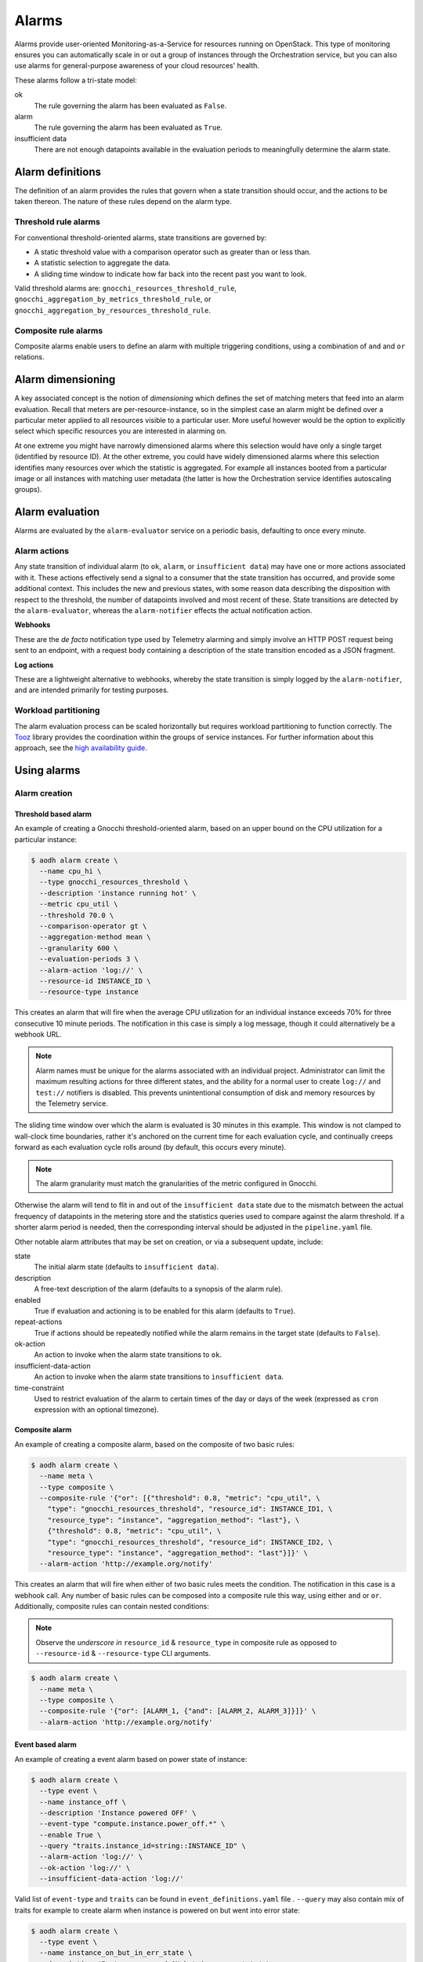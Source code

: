 .. _telemetry-alarms:

======
Alarms
======

Alarms provide user-oriented Monitoring-as-a-Service for resources
running on OpenStack. This type of monitoring ensures you can
automatically scale in or out a group of instances through the
Orchestration service, but you can also use alarms for general-purpose
awareness of your cloud resources' health.

These alarms follow a tri-state model:

ok
  The rule governing the alarm has been evaluated as ``False``.

alarm
  The rule governing the alarm has been evaluated as ``True``.

insufficient data
  There are not enough datapoints available in the evaluation periods
  to meaningfully determine the alarm state.

Alarm definitions
~~~~~~~~~~~~~~~~~

The definition of an alarm provides the rules that govern when a state
transition should occur, and the actions to be taken thereon. The
nature of these rules depend on the alarm type.

Threshold rule alarms
---------------------

For conventional threshold-oriented alarms, state transitions are
governed by:

* A static threshold value with a comparison operator such as greater
  than or less than.

* A statistic selection to aggregate the data.

* A sliding time window to indicate how far back into the recent past
  you want to look.

Valid threshold alarms are: ``gnocchi_resources_threshold_rule``,
``gnocchi_aggregation_by_metrics_threshold_rule``, or
``gnocchi_aggregation_by_resources_threshold_rule``.

Composite rule alarms
---------------------

Composite alarms enable users to define an alarm with multiple triggering
conditions, using a combination of ``and`` and ``or`` relations.

Alarm dimensioning
~~~~~~~~~~~~~~~~~~

A key associated concept is the notion of *dimensioning* which
defines the set of matching meters that feed into an alarm
evaluation. Recall that meters are per-resource-instance, so in the
simplest case an alarm might be defined over a particular meter
applied to all resources visible to a particular user. More useful
however would be the option to explicitly select which specific
resources you are interested in alarming on.

At one extreme you might have narrowly dimensioned alarms where this
selection would have only a single target (identified by resource
ID). At the other extreme, you could have widely dimensioned alarms
where this selection identifies many resources over which the
statistic is aggregated. For example all instances booted from a
particular image or all instances with matching user metadata (the
latter is how the Orchestration service identifies autoscaling
groups).

Alarm evaluation
~~~~~~~~~~~~~~~~

Alarms are evaluated by the ``alarm-evaluator`` service on a periodic
basis, defaulting to once every minute.

Alarm actions
-------------

Any state transition of individual alarm (to ``ok``, ``alarm``, or
``insufficient data``) may have one or more actions associated with
it. These actions effectively send a signal to a consumer that the
state transition has occurred, and provide some additional context.
This includes the new and previous states, with some reason data
describing the disposition with respect to the threshold, the number
of datapoints involved and most recent of these. State transitions
are detected by the ``alarm-evaluator``, whereas the
``alarm-notifier`` effects the actual notification action.

**Webhooks**

These are the *de facto* notification type used by Telemetry alarming
and simply involve an HTTP POST request being sent to an endpoint,
with a request body containing a description of the state transition
encoded as a JSON fragment.

**Log actions**

These are a lightweight alternative to webhooks, whereby the state
transition is simply logged by the ``alarm-notifier``, and are
intended primarily for testing purposes.

Workload partitioning
---------------------

The alarm evaluation process can be scaled horizontally but requires
workload partitioning to function correctly. The
`Tooz <https://pypi.python.org/pypi/tooz>`_ library provides the
coordination within the groups of service instances. For further
information about this approach, see the `high availability guide
<https://docs.openstack.org/ha-guide/controller-ha-telemetry.html>`_.

Using alarms
~~~~~~~~~~~~

Alarm creation
--------------

Threshold based alarm
`````````````````````

An example of creating a Gnocchi threshold-oriented alarm, based on an upper
bound on the CPU utilization for a particular instance:

.. code-block:: console

   $ aodh alarm create \
     --name cpu_hi \
     --type gnocchi_resources_threshold \
     --description 'instance running hot' \
     --metric cpu_util \
     --threshold 70.0 \
     --comparison-operator gt \
     --aggregation-method mean \
     --granularity 600 \
     --evaluation-periods 3 \
     --alarm-action 'log://' \
     --resource-id INSTANCE_ID \
     --resource-type instance

This creates an alarm that will fire when the average CPU utilization
for an individual instance exceeds 70% for three consecutive 10
minute periods. The notification in this case is simply a log message,
though it could alternatively be a webhook URL.

.. note::

    Alarm names must be unique for the alarms associated with an
    individual project. Administrator can limit the maximum
    resulting actions for three different states, and the
    ability for a normal user to create ``log://`` and ``test://``
    notifiers is disabled. This prevents unintentional
    consumption of disk and memory resources by the
    Telemetry service.

The sliding time window over which the alarm is evaluated is 30
minutes in this example. This window is not clamped to wall-clock
time boundaries, rather it's anchored on the current time for each
evaluation cycle, and continually creeps forward as each evaluation
cycle rolls around (by default, this occurs every minute).

.. note::

   The alarm granularity must match the granularities of the metric configured
   in Gnocchi.

Otherwise the alarm will tend to flit in and out of the
``insufficient data`` state due to the mismatch between the actual
frequency of datapoints in the metering store and the statistics
queries used to compare against the alarm threshold. If a shorter
alarm period is needed, then the corresponding interval should be
adjusted in the ``pipeline.yaml`` file.

Other notable alarm attributes that may be set on creation, or via a
subsequent update, include:

state
  The initial alarm state (defaults to ``insufficient data``).

description
  A free-text description of the alarm (defaults to a synopsis of the
  alarm rule).

enabled
  True if evaluation and actioning is to be enabled for this alarm
  (defaults to ``True``).

repeat-actions
  True if actions should be repeatedly notified while the alarm
  remains in the target state (defaults to ``False``).

ok-action
  An action to invoke when the alarm state transitions to ``ok``.

insufficient-data-action
  An action to invoke when the alarm state transitions to
  ``insufficient data``.

time-constraint
  Used to restrict evaluation of the alarm to certain times of the
  day or days of the week (expressed as ``cron`` expression with an
  optional timezone).

Composite alarm
```````````````

An example of creating a composite alarm, based on the composite of
two basic rules:

.. code-block:: console

   $ aodh alarm create \
     --name meta \
     --type composite \
     --composite-rule '{"or": [{"threshold": 0.8, "metric": "cpu_util", \
       "type": "gnocchi_resources_threshold", "resource_id": INSTANCE_ID1, \
       "resource_type": "instance", "aggregation_method": "last"}, \
       {"threshold": 0.8, "metric": "cpu_util", \
       "type": "gnocchi_resources_threshold", "resource_id": INSTANCE_ID2, \
       "resource_type": "instance", "aggregation_method": "last"}]}' \
     --alarm-action 'http://example.org/notify'

This creates an alarm that will fire when either of two basic rules
meets the condition. The notification in this case is a webhook call.
Any number of basic rules can be composed into a composite rule this
way, using either ``and`` or ``or``. Additionally, composite rules
can contain nested conditions:

.. note::

   Observe the *underscore in* ``resource_id`` & ``resource_type`` in
   composite rule as opposed to ``--resource-id`` &
   ``--resource-type`` CLI arguments.

.. code-block:: console

   $ aodh alarm create \
     --name meta \
     --type composite \
     --composite-rule '{"or": [ALARM_1, {"and": [ALARM_2, ALARM_3]}]}' \
     --alarm-action 'http://example.org/notify'


Event based alarm
`````````````````

An example of creating a event alarm based on power state of
instance:

.. code-block:: console

   $ aodh alarm create \
     --type event \
     --name instance_off \
     --description 'Instance powered OFF' \
     --event-type "compute.instance.power_off.*" \
     --enable True \
     --query "traits.instance_id=string::INSTANCE_ID" \
     --alarm-action 'log://' \
     --ok-action 'log://' \
     --insufficient-data-action 'log://'

Valid list of ``event-type`` and ``traits`` can be found in
``event_definitions.yaml`` file . ``--query`` may also contain mix of
traits for example to create alarm when instance is powered on but
went into error state:

.. code-block:: console

   $ aodh alarm create \
     --type event \
     --name instance_on_but_in_err_state \
     --description 'Instance powered ON but in error state' \
     --event-type "compute.instance.power_on.*" \
     --enable True \
     --query "traits.instance_id=string::INSTANCE_ID;traits.state=string::error" \
     --alarm-action 'log://' \
     --ok-action 'log://' \
     --insufficient-data-action 'log://'

Sample output of alarm type **event**:

.. code-block:: console

   +---------------------------+---------------------------------------------------------------+
   | Field                     | Value                                                         |
   +---------------------------+---------------------------------------------------------------+
   | alarm_actions             | [u'log://']                                                   |
   | alarm_id                  | 15c0da26-524d-40ad-8fba-3e55ee0ddc91                          |
   | description               | Instance powered ON but in error state                        |
   | enabled                   | True                                                          |
   | event_type                | compute.instance.power_on.*                                   |
   | insufficient_data_actions | [u'log://']                                                   |
   | name                      | instance_on_state_err                                         |
   | ok_actions                | [u'log://']                                                   |
   | project_id                | 9ee200732f4c4d10a6530bac746f1b6e                              |
   | query                     | traits.instance_id = bb912729-fa51-443b-bac6-bf4c795f081d AND |
   |                           | traits.state = error                                          |
   | repeat_actions            | False                                                         |
   | severity                  | low                                                           |
   | state                     | insufficient data                                             |
   | state_timestamp           | 2017-07-15T02:28:31.114455                                    |
   | time_constraints          | []                                                            |
   | timestamp                 | 2017-07-15T02:28:31.114455                                    |
   | type                      | event                                                         |
   | user_id                   | 89b4e48bcbdb4816add7800502bd5122                              |
   +---------------------------+---------------------------------------------------------------+

.. note::

   To enable event alarms please refer `Configuration
   <https://docs.openstack.org/aodh/latest/contributor/event-alarm.html#configuration>`_

Alarm retrieval
---------------

You can display all your alarms via (some attributes are omitted for
brevity):

.. code-block:: console

   $ aodh alarm list
   +----------+-----------+--------+-------------------+----------+---------+
   | alarm_id | type      | name   | state             | severity | enabled |
   +----------+-----------+--------+-------------------+----------+---------+
   | ALARM_ID | threshold | cpu_hi | insufficient data | low     | True    |
   +----------+-----------+--------+-------------------+----------+---------+

In this case, the state is reported as ``insufficient data`` which
could indicate that:

* meters have not yet been gathered about this instance over the
  evaluation window into the recent past (for example a brand-new
  instance)

* *or*, that the identified instance is not visible to the
  user/project owning the alarm

* *or*, simply that an alarm evaluation cycle hasn't kicked off since
  the alarm was created (by default, alarms are evaluated once per
  minute).

.. note::

   The visibility of alarms depends on the role and project
   associated with the user issuing the query:

   * admin users see *all* alarms, regardless of the owner

   * non-admin users see only the alarms associated with their project
     (as per the normal project segregation in OpenStack)

Alarm update
------------

Once the state of the alarm has settled down, we might decide that we
set that bar too low with 70%, in which case the threshold (or most
any other alarm attribute) can be updated thusly:

.. code-block:: console

   $ aodh alarm update ALARM_ID --threshold 75

The change will take effect from the next evaluation cycle, which by
default occurs every minute.

Most alarm attributes can be changed in this way, but there is also
a convenient short-cut for getting and setting the alarm state:

.. code-block:: console

   $ openstack alarm state get ALARM_ID
   $ openstack alarm state set --state ok ALARM_ID

Over time the state of the alarm may change often, especially if the
threshold is chosen to be close to the trending value of the
statistic. You can follow the history of an alarm over its lifecycle
via the audit API:

.. code-block:: console

   $ aodh alarm-history show ALARM_ID
   +-----------+------------------+---------------------------------------------------+----------+
   | timestamp | type             | detail                                            | event_id |
   +-----------+------------------+---------------------------------------------------+----------+
   | TIME_3    | rule change      | {"rule": {"evaluation_periods": 3, "metric":      | EVENT_ID |
   |           |                  | "cpu_util", "resource_id": RESOURCE_ID,           |          |
   |           |                  | "aggregation_method": "mean", "granularity":600,  |          |
   |           |                  | "threshold": 75.0, "comparison_operator": "gt"    |          |
   |           |                  | "resource_type": "instance"}}                     |          |
   | TIME_2    | state transition | {"transition_reason": "Transition to alarm due 3  | EVENT_ID |
   |           |                  | samples outside threshold, most recent:           |          |
   |           |                  | 81.4108514719", "state": "alarm"}                 |          |
   | TIME_1    | state transition | {"transition_reason": "Transition to ok due to 1  | EVENT_ID |
   |           |                  | samples inside threshold, most recent:            |          |
   |           |                  | 67.952938019089", "state": "ok"}                  |          |
   | TIME_0    | creation         | {"alarm_actions": ["log://"], "user_id": USER_ID, | EVENT_ID |
   |           |                  | "name": "cup_hi", "state": "insufficient data",   |          |
   |           |                  | "timestamp": TIME_0, "description": "instance     |          |
   |           |                  | running hot", "enabled": true, "state_timestamp": |          |
   |           |                  | TIME_0, "rule": {"evaluation_periods": 3,         |          |
   |           |                  | "metric": "cpu_util", "resource_id": RESOURCE_ID, |          |
   |           |                  | "aggregation_method": "mean", "granularity": 600, |          |
   |           |                  | "resource_type": "instance"}, "alarm_id":         |          |
   |           |                  | ALARM_ID, "time_constraints": [],                 |          |
   |           |                  | "insufficient_data_actions": [],                  |          |
   |           |                  | "repeat_actions": false, "ok_actions": [],        |          |
   |           |                  | "project_id": PROJECT_ID, "type":                 |          |
   |           |                  | "gnocchi_resources_threshold", "severity": "low"} |          |
   +-----------+------------------+---------------------------------------------------+----------+

Alarm deletion
--------------

An alarm that is no longer required can be disabled so that it is no
longer actively evaluated:

.. code-block:: console

   $ aodh alarm update --enabled False ALARM_ID

or even deleted permanently (an irreversible step):

.. code-block:: console

   $ aodh alarm delete ALARM_ID

Debug alarms
------------

A good place to start is to add ``--debug`` flag when creating or
updating an alarm. For example:

.. code-block:: console

   $ aodh --debug alarm create <OTHER_PARAMS>

Look for the state to transition when event is triggered in
``/var/log/aodh/listener.log`` file. For example, the below logs shows
the transition state of alarm with id
``85a2942f-a2ec-4310-baea-d58f9db98654`` triggered by event id
``abe437a3-b75b-40b4-a3cb-26022a919f5e``

.. code-block:: console

   2017-07-15 07:03:20.149 2866 INFO aodh.evaluator [-] alarm 85a2942f-a2ec-4310-baea-d58f9db98654 transitioning to alarm because Event <id=abe437a3-b75b-40b4-a3cb-26022a919f5e,event_type=compute.instance.power_off.start> hits the query <query=[{"field": "traits.instance_id", "op": "eq", "type": "string", "value": "bb912729-fa51-443b-bac6-bf4c795f081d"}]>.


The below entry in ``/var/log/aodh/notifier.log`` also confirms that
event id ``abe437a3-b75b-40b4-a3cb-26022a919f5e`` hits the query
matching instance id ``bb912729-fa51-443b-bac6-bf4c795f081d``

.. code-block:: console

   2017-07-15 07:03:24.071 2863 INFO aodh.notifier.log [-] Notifying alarm instance_off 85a2942f-a2ec-4310-baea-d58f9db98654 of low priority from insufficient data to alarm with action log: because Event <id=abe437a3-b75b-40b4-a3cb-26022a919f5e,event_type=compute.instance.power_off.start> hits the query <query=[{"field": "traits.instance_id", "op": "eq", "type": "string", "value": "bb912729-fa51-443b-bac6-bf4c795f081d"}]>


``aodh alarm-history`` as mentioned earlier will also display the
transition:

.. code-block:: console

   $ aodh alarm-history show 85a2942f-a2ec-4310-baea-d58f9db98654
   +----------------------------+------------------+--------------------------------------------------------------------------------------------------------------------------+--------------------------------------+
   | timestamp                  | type             | detail                                                                                                                   | event_id                             |
   +----------------------------+------------------+--------------------------------------------------------------------------------------------------------------------------+--------------------------------------+
   | 2017-07-15T01:33:20.390623 | state transition | {"transition_reason": "Event <id=abe437a3-b75b-40b4-a3cb-26022a919f5e,event_type=compute.instance.power_off.start> hits  | c5ca92ae-584b-4da6-a12c-b7a00dd39fef |
   |                            |                  | the query <query=[{\"field\": \"traits.instance_id\", \"op\": \"eq\", \"type\": \"string\", \"value\": \"bb912729-fa51   |                                      |
   |                            |                  | -443b-bac6-bf4c795f081d\"}]>.", "state": "alarm"}                                                                        |                                      |
   | 2017-07-15T01:31:14.516188 | creation         | {"alarm_actions": ["log://"], "user_id": "89b4e48bcbdb4816add7800502bd5122", "name": "instance_off", "state":            | fb31f4c2-e357-44c3-9b6a-bd2aaaa4ae68 |
   |                            |                  | "insufficient data", "timestamp": "2017-07-15T01:31:14.516188", "description": "event_instance_power_off", "enabled":    |                                      |
   |                            |                  | true, "state_timestamp": "2017-07-15T01:31:14.516188", "rule": {"query": [{"field": "traits.instance_id", "type":        |                                      |
   |                            |                  | "string", "value": "bb912729-fa51-443b-bac6-bf4c795f081d", "op": "eq"}], "event_type": "compute.instance.power_off.*"},  |                                      |
   |                            |                  | "alarm_id": "85a2942f-a2ec-4310-baea-d58f9db98654", "time_constraints": [], "insufficient_data_actions": ["log://"],     |                                      |
   |                            |                  | "repeat_actions": false, "ok_actions": ["log://"], "project_id": "9ee200732f4c4d10a6530bac746f1b6e", "type": "event",    |                                      |
   |                            |                  | "severity": "low"}                                                                                                       |                                      |
   +----------------------------+------------------+--------------------------------------------------------------------------------------------------------------------------+--------------------------------------+
